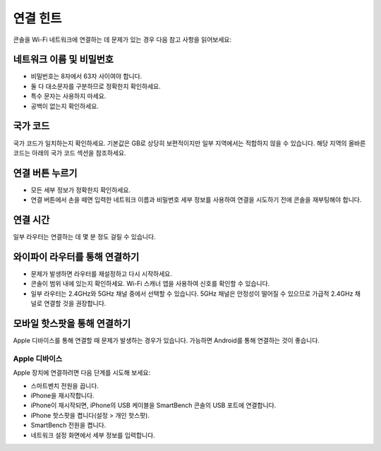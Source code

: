 .. _top:

연결 힌트
================

콘솔을 Wi-Fi 네트워크에 연결하는 데 문제가 있는 경우 다음 참고 사항을 읽어보세요:


네트워크 이름 및 비밀번호
-------------------------

* 비밀번호는 8자에서 63자 사이여야 합니다.

* 둘 다 대소문자를 구분하므로 정확한지 확인하세요.

* 특수 문자는 사용하지 마세요.

* 공백이 없는지 확인하세요.


국가 코드
------------

국가 코드가 일치하는지 확인하세요. 기본값은 GB로 상당히 보편적이지만 일부 지역에서는 적합하지 않을 수 있습니다. 해당 지역의 올바른 코드는 아래의 국가 코드 섹션을 참조하세요.


연결 버튼 누르기
---------------------------

* 모든 세부 정보가 정확한지 확인하세요.

* 연결 버튼에서 손을 떼면 입력한 네트워크 이름과 비밀번호 세부 정보를 사용하여 연결을 시도하기 전에 콘솔을 재부팅해야 합니다.


연결 시간
---------------

일부 라우터는 연결하는 데 몇 분 정도 걸릴 수 있습니다.


와이파이 라우터를 통해 연결하기
-------------------------------

* 문제가 발생하면 라우터를 재설정하고 다시 시작하세요.

* 콘솔이 범위 내에 있는지 확인하세요. Wi-Fi 스캐너 앱을 사용하여 신호를 확인할 수 있습니다.

* 일부 라우터는 2.4GHz와 5GHz 채널 중에서 선택할 수 있습니다. 5GHz 채널은 안정성이 떨어질 수 있으므로 가급적 2.4GHz 채널로 연결할 것을 권장합니다.


모바일 핫스팟을 통해 연결하기
-------------------------------

Apple 디바이스를 통해 연결할 때 문제가 발생하는 경우가 있습니다. 가능하면 Android를 통해 연결하는 것이 좋습니다.


Apple 디바이스
~~~~~~~~~~~~~~

Apple 장치에 연결하려면 다음 단계를 시도해 보세요:

* 스마트벤치 전원을 끕니다.

* iPhone을 재시작합니다.

* iPhone이 재시작되면, iPhone의 USB 케이블을 SmartBench 콘솔의 USB 포트에 연결합니다.

* iPhone 핫스팟을 켭니다(설정 > 개인 핫스팟).

* SmartBench 전원을 켭니다.

* 네트워크 설정 화면에서 세부 정보를 입력합니다.

.. _bottom:
